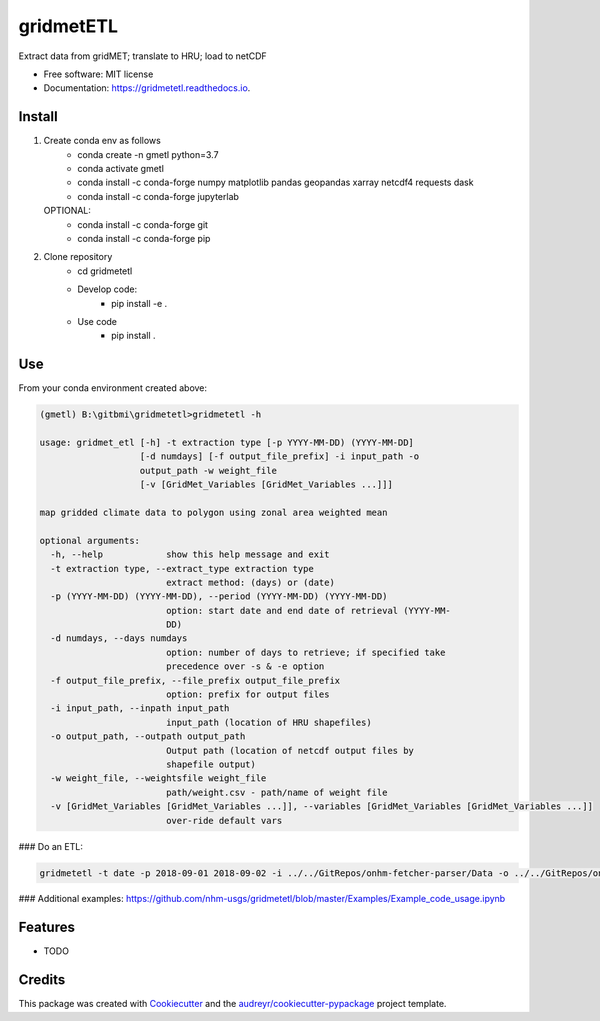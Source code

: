==========
gridmetETL
==========


.. image:: https://img.shields.io/pypi/v/gridmetetl.svg
        :target: https://pypi.python.org/pypi/gridmetetl

.. image:: https://img.shields.io/travis/rmcd-mscb/gridmetetl.svg
        :target: https://travis-ci.com/rmcd-mscb/gridmetetl

.. image:: https://readthedocs.org/projects/gridmetetl/badge/?version=latest
        :target: https://gridmetetl.readthedocs.io/en/latest/?badge=latest
        :alt: Documentation Status




Extract data from gridMET; translate to HRU; load to netCDF


* Free software: MIT license
* Documentation: https://gridmetetl.readthedocs.io.

Install
-------
1. Create conda env as follows
    * conda create -n gmetl python=3.7
    * conda activate gmetl
    * conda install -c conda-forge numpy matplotlib pandas geopandas xarray netcdf4 requests dask
    * conda install -c conda-forge jupyterlab
   OPTIONAL:
    * conda install -c conda-forge git
    * conda install -c conda-forge pip

2. Clone repository
    * cd gridmetetl
    * Develop code:
        * pip install -e .
    * Use code
        * pip install .
Use
-------
From your conda environment created above:

.. code-block:: bash

    (gmetl) B:\gitbmi\gridmetetl>gridmetetl -h

    usage: gridmet_etl [-h] -t extraction type [-p YYYY-MM-DD) (YYYY-MM-DD]
                       [-d numdays] [-f output_file_prefix] -i input_path -o
                       output_path -w weight_file
                       [-v [GridMet_Variables [GridMet_Variables ...]]]

    map gridded climate data to polygon using zonal area weighted mean

    optional arguments:
      -h, --help            show this help message and exit
      -t extraction type, --extract_type extraction type
                            extract method: (days) or (date)
      -p (YYYY-MM-DD) (YYYY-MM-DD), --period (YYYY-MM-DD) (YYYY-MM-DD)
                            option: start date and end date of retrieval (YYYY-MM-
                            DD)
      -d numdays, --days numdays
                            option: number of days to retrieve; if specified take
                            precedence over -s & -e option
      -f output_file_prefix, --file_prefix output_file_prefix
                            option: prefix for output files
      -i input_path, --inpath input_path
                            input_path (location of HRU shapefiles)
      -o output_path, --outpath output_path
                            Output path (location of netcdf output files by
                            shapefile output)
      -w weight_file, --weightsfile weight_file
                            path/weight.csv - path/name of weight file
      -v [GridMet_Variables [GridMet_Variables ...]], --variables [GridMet_Variables [GridMet_Variables ...]]
                            over-ride default vars
                        
### Do an ETL:

.. code-block:: bash

    gridmetetl -t date -p 2018-09-01 2018-09-02 -i ../../GitRepos/onhm-fetcher-parser/Data -o ../../GitRepos/onhm-fetcher-parser/Output -w ../../onhm-fetcher-parser/Data/weights.csv


### Additional examples:
https://github.com/nhm-usgs/gridmetetl/blob/master/Examples/Example_code_usage.ipynb

Features
--------

* TODO

Credits
-------

This package was created with Cookiecutter_ and the `audreyr/cookiecutter-pypackage`_ project template.

.. _Cookiecutter: https://github.com/audreyr/cookiecutter
.. _`audreyr/cookiecutter-pypackage`: https://github.com/audreyr/cookiecutter-pypackage
